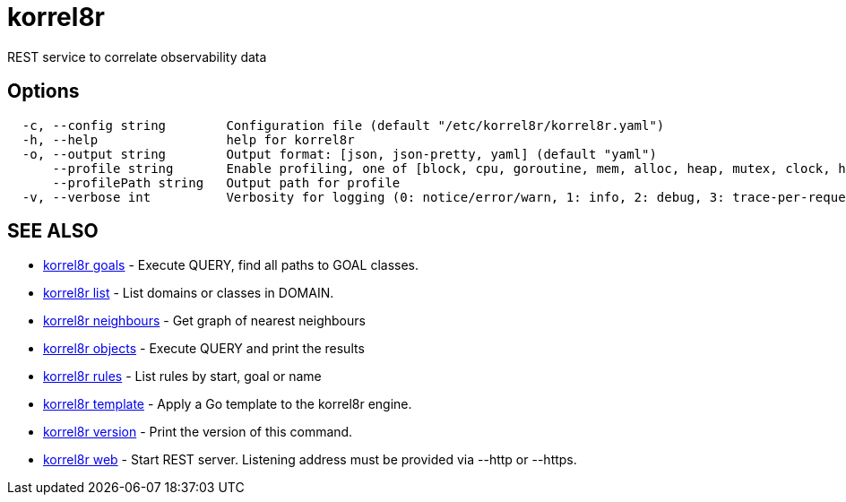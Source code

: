= korrel8r

REST service to correlate observability data

== Options

----
  -c, --config string        Configuration file (default "/etc/korrel8r/korrel8r.yaml")
  -h, --help                 help for korrel8r
  -o, --output string        Output format: [json, json-pretty, yaml] (default "yaml")
      --profile string       Enable profiling, one of [block, cpu, goroutine, mem, alloc, heap, mutex, clock, http]
      --profilePath string   Output path for profile
  -v, --verbose int          Verbosity for logging (0: notice/error/warn, 1: info, 2: debug, 3: trace-per-request, 4: trace-per-rule, 5: trace-per-object)
----

== SEE ALSO

* xref:korrel8r_goals.adoc[korrel8r goals]	 - Execute QUERY, find all paths to GOAL classes.
* xref:korrel8r_list.adoc[korrel8r list]	 - List domains or classes in DOMAIN.
* xref:korrel8r_neighbours.adoc[korrel8r neighbours]	 - Get graph of nearest neighbours
* xref:korrel8r_objects.adoc[korrel8r objects]	 - Execute QUERY and print the results
* xref:korrel8r_rules.adoc[korrel8r rules]	 - List rules by start, goal or name
* xref:korrel8r_template.adoc[korrel8r template]	 - Apply a Go template to the korrel8r engine.
* xref:korrel8r_version.adoc[korrel8r version]	 - Print the version of this command.
* xref:korrel8r_web.adoc[korrel8r web]	 - Start REST server. Listening address must be  provided via --http or --https.

